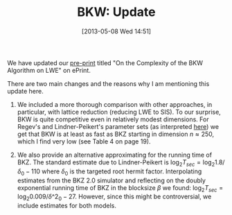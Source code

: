 #+TITLE: BKW: Update
#+POSTID: 911
#+DATE: [2013-05-08 Wed 14:51]
#+OPTIONS: toc:nil num:nil todo:nil pri:nil tags:nil ^:nil TeX:nil
#+CATEGORY: cryptography, sage
#+TAGS: bkw, bkz, cryptanalysis, lattice-based cryptography, lwe, pre-print, sage

We have updated our [[http://eprint.iacr.org/2012/636][pre-print]] titled "On the Complexity of the BKW Algorithm on LWE" on ePrint.

There are two main changes and the reasons why I am mentioning this update here.

1. We included a more thorough comparison with other approaches, in particular, with lattice reduction (reducing LWE to SIS). To our surprise, BKW is quite competitive even in relatively modest dimensions. For Regev's and Lindner-Peikert's parameter sets (as interpreted [[https://bitbucket.org/malb/lwe-generator/wiki/Home][here]]) we get that BKW is at least as fast as BKZ starting in dimension $n \approx 250$, which I find very low (see Table 4 on page 19).

2. We also provide an alternative approximating for the running time of BKZ. The standard estimate due to Lindner-Peikert is $\log_2 T_{sec} = \log_2 1.8/\delta_0 - 110$ where $\delta_0$ is the targeted root hermit factor. Interpolating estimates from the BKZ 2.0 simulator and reflecting on the doubly exponential running time of BKZ in the blocksize $\beta$ we found: $\log_2 T_{sec} = \log_2 0.009/\delta\^2_0 - 27$. However, since this might be controversial, we include estimates for both models.



